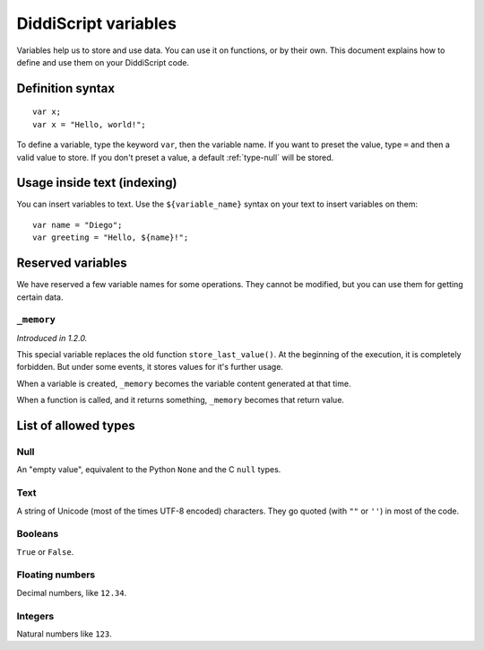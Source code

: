 .. _lang-variables:

DiddiScript variables
=====================

Variables help us to store and use data. You can use it on functions,
or by their own. This document explains how to define and use them on
your DiddiScript code.

.. seealso::

   `DSGP 1 <https://github.com/DiddiLeija/diddiparser2/blob/main/dsgp/dsgp-1.md>`_
     Read the DSGP that specifies the variable standards, and the concept of
     DiddiScript variables.

Definition syntax
-----------------

::

    var x;
    var x = "Hello, world!";

To define a variable, type the keyword ``var``, then the variable name. If
you want to preset the value, type ``=`` and then a valid value to store. If you
don't preset a value, a default :ref:`type-null` will be stored.

Usage inside text (indexing)
----------------------------

You can insert variables to text. Use the ``${variable_name}``
syntax on your text to insert variables on them:

::

    var name = "Diego";
    var greeting = "Hello, ${name}!";

Reserved variables
------------------

We have reserved a few variable names for some operations. They cannot be modified,
but you can use them for getting certain data.

``_memory``
^^^^^^^^^^^

*Introduced in 1.2.0.*

This special variable replaces the old function ``store_last_value()``. At the
beginning of the execution, it is completely forbidden. But under some events, it
stores values for it's further usage.

When a variable is created, ``_memory`` becomes the variable content
generated at that time.

When a function is called, and it returns something, ``_memory`` becomes that
return value.

.. _variable-types-guide:

List of allowed types
---------------------

.. _type-null:

Null
^^^^

An "empty value", equivalent to the Python ``None`` and the C ``null`` types.

.. _type-text:

Text
^^^^

A string of Unicode (most of the times UTF-8 encoded) characters.
They go quoted (with ``""`` or ``''``) in most of the code.

.. _type-bool:

Booleans
^^^^^^^^

``True`` or ``False``.

.. _type-floating:

Floating numbers
^^^^^^^^^^^^^^^^

Decimal numbers, like ``12.34``.

.. _type-integer:

Integers
^^^^^^^^

Natural numbers like ``123``.
